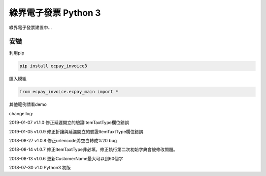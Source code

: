 綠界電子發票 Python 3
=====================


綠界電子發票建置中...

安裝
----

利用pip

.. code-block:: python

    pip install ecpay_invoice3



匯入模組

.. code-block:: python

    from ecpay_invoice.ecpay_main import *



其他範例請看demo

change log:

2019-01-07 v1.1.0 修正延遲開立的驗證ItemTaxtType欄位錯誤

2019-01-05 v1.0.9 修正折讓與延遲開立的驗證ItemTaxtType欄位錯誤

2018-08-27 v1.0.8 修正urlencode將空白轉成%20 bug

2018-08-14 v1.0.7 修正ItemTaxtType非必填，修正執行第二次初始字典會被修改問題。

2018-08-13 v1.0.6 更新CustomerName最大可以到60個字

2018-07-30 v1.0 Python3 初版



